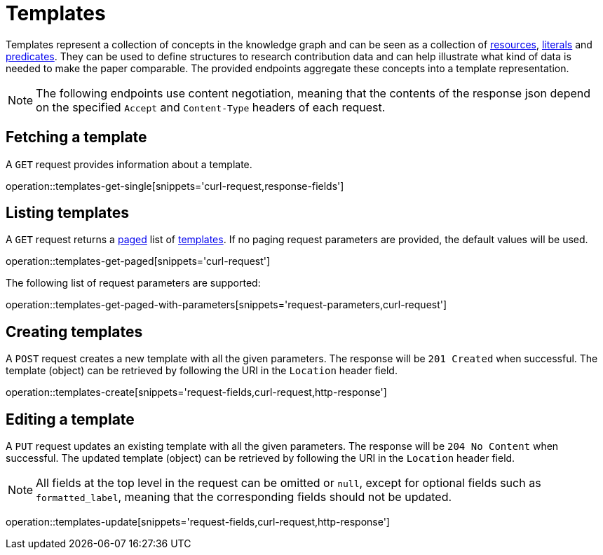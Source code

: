 = Templates

Templates represent a collection of concepts in the knowledge graph and can be seen as a collection of <<Resources,resources>>, <<Literals,literals>> and <<Predicates,predicates>>.
They can be used to define structures to research contribution data and can help illustrate what kind of data is needed to make the paper comparable.
The provided endpoints aggregate these concepts into a template representation.

NOTE: The following endpoints use content negotiation, meaning that the contents of the response json depend on the specified `Accept` and `Content-Type` headers of each request.

[[templates-fetch]]
== Fetching a template

A `GET` request provides information about a template.

operation::templates-get-single[snippets='curl-request,response-fields']

[[templates-list]]
== Listing templates

A `GET` request returns a <<sorting-and-pagination,paged>> list of <<templates-fetch,templates>>.
If no paging request parameters are provided, the default values will be used.

operation::templates-get-paged[snippets='curl-request']

The following list of request parameters are supported:

operation::templates-get-paged-with-parameters[snippets='request-parameters,curl-request']

[[templates-create]]
== Creating templates

A `POST` request creates a new template with all the given parameters.
The response will be `201 Created` when successful.
The template (object) can be retrieved by following the URI in the `Location` header field.

operation::templates-create[snippets='request-fields,curl-request,http-response']

[[templates-edit]]
== Editing a template

A `PUT` request updates an existing template with all the given parameters.
The response will be `204 No Content` when successful.
The updated template (object) can be retrieved by following the URI in the `Location` header field.

NOTE: All fields at the top level in the request can be omitted or `null`, except for optional fields such as `formatted_label`, meaning that the corresponding fields should not be updated.

operation::templates-update[snippets='request-fields,curl-request,http-response']
